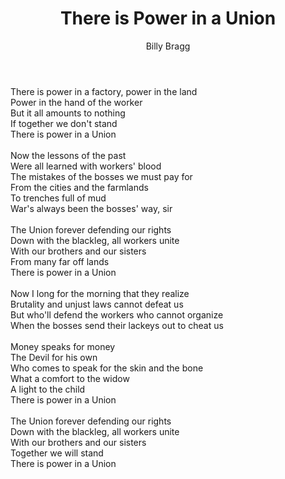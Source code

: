 #+TITLE: There is Power in a Union
#+AUTHOR: Billy Bragg
#+CREATOR: CToID
#+HTML_HEAD: <link rel="stylesheet" type="text/css" href="content-page.css">

#+begin_verse
There is power in a factory, power in the land
Power in the hand of the worker
But it all amounts to nothing
If together we don't stand
There is power in a Union

Now the lessons of the past
Were all learned with workers' blood
The mistakes of the bosses we must pay for
From the cities and the farmlands
To trenches full of mud
War's always been the bosses' way, sir

The Union forever defending our rights
Down with the blackleg, all workers unite
With our brothers and our sisters
From many far off lands
There is power in a Union

Now I long for the morning that they realize
Brutality and unjust laws cannot defeat us
But who'll defend the workers who cannot organize
When the bosses send their lackeys out to cheat us

Money speaks for money
The Devil for his own
Who comes to speak for the skin and the bone
What a comfort to the widow
A light to the child
There is power in a Union

The Union forever defending our rights
Down with the blackleg, all workers unite
With our brothers and our sisters
Together we will stand
There is power in a Union
#+end_verse

